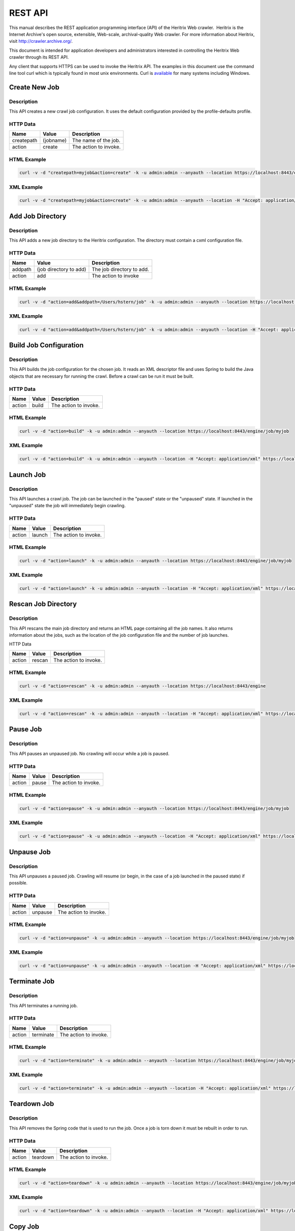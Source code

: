 REST API
========

This manual describes the REST application programming interface (API)
of the Heritrix Web crawler.  Heritrix is the Internet Archive's open
source, extensible, Web-scale, archival-quality Web crawler. For more
information about Heritrix, visit \ http://crawler.archive.org/.

This document is intended for application developers and administrators
interested in controlling the Heritrix Web crawler through its REST API.

Any client that supports HTTPS can be used to invoke the Heritrix API.
The examples in this document use the command line tool curl which
is typically found in most unix environments. Curl is 
\ `available <https://curl.haxx.se/download.html>`__ for many systems
including Windows.

Create New Job
~~~~~~~~~~~~~~

.. http:post:: https://(heritrixhost):8443/engine

Description
^^^^^^^^^^^

This API creates a new crawl job configuration. It uses the default
configuration provided by the profile-defaults profile.

HTTP Data
^^^^^^^^^

+----------------------+----------------------+----------------------+
| | Name               | | Value              | | Description        |
+======================+======================+======================+
| | createpath         | | (jobname)          | | The name of the    |
|                      |                      |   job.               |
+----------------------+----------------------+----------------------+
| | action             | | create             | | The action to      |
|                      |                      |   invoke.            |
+----------------------+----------------------+----------------------+

HTML Example
^^^^^^^^^^^^

.. code:: bash

    curl -v -d "createpath=myjob&action=create" -k -u admin:admin --anyauth --location https://localhost:8443/engine

XML Example
^^^^^^^^^^^

.. code:: bash

    curl -v -d "createpath=myjob&action=create" -k -u admin:admin --anyauth --location -H "Accept: application/xml" https://localhost:8443/engine

Add Job Directory
~~~~~~~~~~~~~~~~~

.. http:post:: https://(heritrixhost):8443/engine

.. _description-1:

Description
^^^^^^^^^^^

This API adds a new job directory to the Heritrix configuration. The
directory must contain a cxml configuration file.

.. _http-data-1:

HTTP Data
^^^^^^^^^

+----------------------+----------------------+----------------------+
| | Name               | | Value              | | Description        |
+======================+======================+======================+
| | addpath            | | (job directory to  | | The job directory  |
|                      |   add)               |   to add.            |
+----------------------+----------------------+----------------------+
| | action             | | add                | | The action to      |
|                      |                      |   invoke             |
+----------------------+----------------------+----------------------+

.. _html-example-1:

HTML Example
^^^^^^^^^^^^

.. code:: bash

    curl -v -d "action=add&addpath=/Users/hstern/job" -k -u admin:admin --anyauth --location https://localhost:8443/engine

.. _xml-example-1:

XML Example
^^^^^^^^^^^

.. code:: bash

    curl -v -d "action=add&addpath=/Users/hstern/job" -k -u admin:admin --anyauth --location -H "Accept: application/xml" https://localhost:8443/engine

Build Job Configuration
~~~~~~~~~~~~~~~~~~~~~~~

.. http:post:: https://(heritrixhost):8443/engine/job/(jobname)

.. _description-2:

Description
^^^^^^^^^^^

This API builds the job configuration for the chosen job. It reads an
XML descriptor file and uses Spring to build the Java objects that are
necessary for running the crawl. Before a crawl can be run it must be
built.

.. _http-data-2:

HTTP Data
^^^^^^^^^

+----------------------+----------------------+----------------------+
| | Name               | | Value              | | Description        |
+======================+======================+======================+
| | action             | | build              | | The action to      |
|                      |                      |   invoke.            |
+----------------------+----------------------+----------------------+

.. _html-example-2:

HTML Example
^^^^^^^^^^^^

.. code:: bash

    curl -v -d "action=build" -k -u admin:admin --anyauth --location https://localhost:8443/engine/job/myjob

.. _xml-example-2:

XML Example
^^^^^^^^^^^

.. code:: bash

    curl -v -d "action=build" -k -u admin:admin --anyauth --location -H "Accept: application/xml" https://localhost:8443/engine/job/myjob

Launch Job
~~~~~~~~~~

.. http:post:: https://(heritrixhost):8443/engine/job/(jobname)

.. _description-3:

Description
^^^^^^^^^^^

This API launches a crawl job. The job can be launched in the "paused"
state or the "unpaused" state. If launched in the "unpaused" state the
job will immediately begin crawling.

.. _http-data-3:

HTTP Data
^^^^^^^^^

+----------------------+----------------------+----------------------+
| | Name               | | Value              | | Description        |
+======================+======================+======================+
| | action             | | launch             | | The action to      |
|                      |                      |   invoke.            |
+----------------------+----------------------+----------------------+

.. _html-example-3:

HTML Example
^^^^^^^^^^^^

.. code:: bash

    curl -v -d "action=launch" -k -u admin:admin --anyauth --location https://localhost:8443/engine/job/myjob

.. _xml-example-3:

XML Example
^^^^^^^^^^^

.. code:: bash

    curl -v -d "action=launch" -k -u admin:admin --anyauth --location -H "Accept: application/xml" https://localhost:8443/engine/job/myjob

Rescan Job Directory
~~~~~~~~~~~~~~~~~~~~

.. http:post:: https://(heritrixhost):8443/engine

.. _description-4:

Description
^^^^^^^^^^^

This API rescans the main job directory and returns an HTML page
containing all the job names. It also returns information about the
jobs, such as the location of the job configuration file and the number
of job launches.

HTTP Data

+----------------------+----------------------+----------------------+
| | Name               | | Value              | | Description        |
+======================+======================+======================+
| | action             | | rescan             | | The action to      |
|                      |                      |   invoke.            |
+----------------------+----------------------+----------------------+

.. _html-example-4:

HTML Example
^^^^^^^^^^^^

.. code:: bash

    curl -v -d "action=rescan" -k -u admin:admin --anyauth --location https://localhost:8443/engine

.. _xml-example-4:

XML Example
^^^^^^^^^^^

.. code:: bash

    curl -v -d "action=rescan" -k -u admin:admin --anyauth --location -H "Accept: application/xml" https://localhost:8443/engine

Pause Job
~~~~~~~~~

.. http:post:: https://(heritrixhost):8443/engine/job/(jobname)

.. _description-5:

Description
^^^^^^^^^^^

This API pauses an unpaused job. No crawling will occur while a job is
paused.

.. _http-data-4:

HTTP Data
^^^^^^^^^

+----------------------+----------------------+----------------------+
| | Name               | | Value              | | Description        |
+======================+======================+======================+
| | action             | | pause              | | The action to      |
|                      |                      |   invoke.            |
+----------------------+----------------------+----------------------+

.. _html-example-5:

HTML Example
^^^^^^^^^^^^

.. code:: bash

    curl -v -d "action=pause" -k -u admin:admin --anyauth --location https://localhost:8443/engine/job/myjob

.. _xml-example-5:

XML Example
^^^^^^^^^^^

.. code:: bash

    curl -v -d "action=pause" -k -u admin:admin --anyauth --location -H "Accept: application/xml" https://localhost:8443/engine/job/myjob

Unpause Job
~~~~~~~~~~~

.. http:post:: https://(heritrixhost):8443/engine/job/(jobname)

.. _description-6:

Description
^^^^^^^^^^^

This API unpauses a paused job. Crawling will resume (or begin, in the
case of a job launched in the paused state) if possible.

.. _http-data-5:

HTTP Data
^^^^^^^^^

+----------------------+----------------------+----------------------+
| | Name               | | Value              | | Description        |
+======================+======================+======================+
| | action             | | unpause            | | The action to      |
|                      |                      |   invoke.            |
+----------------------+----------------------+----------------------+

.. _html-example-6:

HTML Example
^^^^^^^^^^^^

.. code:: bash

    curl -v -d "action=unpause" -k -u admin:admin --anyauth --location https://localhost:8443/engine/job/myjob

.. _xml-example-6:

XML Example
^^^^^^^^^^^

.. code:: bash

    curl -v -d "action=unpause" -k -u admin:admin --anyauth --location -H "Accept: application/xml" https://localhost:8443/engine/job/myjob

Terminate Job
~~~~~~~~~~~~~

.. http:post:: https://(heritrixhost):8443/engine/job/(jobname)

.. _description-7:

Description
^^^^^^^^^^^

This API terminates a running job.

.. _http-data-6:

HTTP Data
^^^^^^^^^

+----------------------+----------------------+----------------------+
| | Name               | | Value              | | Description        |
+======================+======================+======================+
| | action             | | terminate          | | The action to      |
|                      |                      |   invoke.            |
+----------------------+----------------------+----------------------+

.. _html-example-7:

HTML Example
^^^^^^^^^^^^

.. code:: bash

    curl -v -d "action=terminate" -k -u admin:admin --anyauth --location https://localhost:8443/engine/job/myjob

.. _xml-example-7:

XML Example
^^^^^^^^^^^

.. code:: bash

    curl -v -d "action=terminate" -k -u admin:admin --anyauth --location -H "Accept: application/xml" https://localhost:8443/engine/job/myjob

Teardown Job
~~~~~~~~~~~~

.. http:post:: https://(heritrixhost):8443/engine/job/(jobname)

.. _description-8:

Description
^^^^^^^^^^^

This API removes the Spring code that is used to run the job. Once a job
is torn down it must be rebuilt in order to run.

.. _http-data-7:

HTTP Data
^^^^^^^^^

+----------------------+----------------------+----------------------+
| | Name               | | Value              | | Description        |
+======================+======================+======================+
| | action             | | teardown           | | The action to      |
|                      |                      |   invoke.            |
+----------------------+----------------------+----------------------+

.. _html-example-8:

HTML Example
^^^^^^^^^^^^

.. code:: bash

    curl -v -d "action=teardown" -k -u admin:admin --anyauth --location https://localhost:8443/engine/job/myjob

.. _xml-example-8:

XML Example
^^^^^^^^^^^

.. code:: bash

    curl -v -d "action=teardown" -k -u admin:admin --anyauth --location -H "Accept: application/xml" https://localhost:8443/engine/job/myjob

Copy Job
~~~~~~~~

.. http:post:: https://(heritrixhost):8443/engine/job/(jobname)

.. _description-9:

Description
^^^^^^^^^^^

This API copies an existing job configuration to a new job
configuration. If the "as profile" checkbox is selected, than the job
configuration is copied as a non-runnable profile configuration.

HTTP Data

+----------------------+----------------------+----------------------+
| | Name               | | Value              | | Description        |
+======================+======================+======================+
| | copyTo             | (new job or profile  | The name of the new  |
|                      | configuration name)  | job or profile       |
|                      |                      | configuration.       |
+----------------------+----------------------+----------------------+
| asProfile            | | [on]               | Whether to copy the  |
|                      |                      | job as a runnable    |
|                      |                      | configuration or as  |
|                      |                      | a non-runnable       |
|                      |                      | profile. "On" means  |
|                      |                      | the job will be      |
|                      |                      | copied as a profile. |
|                      |                      | If the "asProfile"   |
|                      |                      | parameter is         |
|                      |                      | ommitted, the job    |
|                      |                      | will be copied as a  |
|                      |                      | runnable             |
|                      |                      | configuration.       |
+----------------------+----------------------+----------------------+

.. _html-example-9:

HTML Example
^^^^^^^^^^^^

.. code:: bash

    curl -v -d "copyTo=mycopy&asProfile=on" -k -u admin:admin --anyauth --location https://localhost:8443/engine/job/myjob

.. _xml-example-9:

XML Example
^^^^^^^^^^^

.. code:: bash

    curl -v -d "copyTo=mycopy&asProfile=on" -k -u admin:admin --anyauth --location -H "Accept: application/xml" https://localhost:8443/engine/job/myjob

Checkpoint Job
~~~~~~~~~~~~~~

.. http:post:: https://(heritrixhost):8443/engine/job/(jobname)

.. _description-10:

Description
^^^^^^^^^^^

This API checkpoints the chosen job. Checkpointing writes the current
state of a crawl to the file system so that the crawl can be recovered
if it fails.

.. _http-data-8:

HTTP Data
^^^^^^^^^

+----------------------+----------------------+----------------------+
| | Name               | | Value              | | Description        |
+======================+======================+======================+
| | action             | | checkpoint         | | The action to      |
|                      |                      |   invoke.            |
+----------------------+----------------------+----------------------+

.. _html-example-10:

HTML Example
^^^^^^^^^^^^

.. code:: bash

    curl -v -d "action=checkpoint" -k -u admin:admin --anyauth --location https://localhost:8443/engine/job/myjob

.. _xml-example-10:

XML Example
^^^^^^^^^^^

.. code:: bash

    curl -v -d "action=checkpoint" -k -u admin:admin --anyauth --location -H "Accept: application/xml" https://localhost:8443/engine/job/myjob

Execute Shell Script in Job
~~~~~~~~~~~~~~~~~~~~~~~~~~~

.. http:post:: https://(heritrixhost):8443/engine/job/(jobname)/script

.. _description-11:

Description
^^^^^^^^^^^

This API executes a shell script. The script can be written as
Beanshell, ECMAScript, Groovy, or AppleScript.

.. _http-data-9:

HTTP Data
^^^^^^^^^

+----------------------+----------------------+----------------------+
| | Name               | | Value              | | Description        |
+======================+======================+======================+
| | engine             | | [beanshell,js,groo | The script engine to |
|                      | vy,AppleScriptEngine | use.                 |
|                      | ]                    |                      |
+----------------------+----------------------+----------------------+
| script               | (code to execute)    | The script code to   |
|                      |                      | execute.             |
+----------------------+----------------------+----------------------+

.. _html-example-11:

HTML Example
^^^^^^^^^^^^

.. code:: bash

    curl -v -d "engine=beanshell&script=System.out.println%28%22test%22%29%3B" -k -u admin:admin --anyauth --location https://localhost:8443/engine/job/myjob/script

.. _xml-example-11:

XML Example
^^^^^^^^^^^

.. code:: bash

    curl -v -d "engine=beanshell&script=System.out.println%28%22test%22%29%3B" -k -u admin:admin --anyauth --location -H "Accept: application/xml" https://localhost:8443/engine/job/myjob/script

Submitting a CXML Job Configuration File
~~~~~~~~~~~~~~~~~~~~~~~~~~~~~~~~~~~~~~~~

.. http:put:: https://(heritrixhost):8443/engine/job/(jobname)/jobdir/crawler-beans.cxml

.. _description-12:

Description
^^^^^^^^^^^

This API submits the contents of a CXML file for a chosen job. CXML
files are the configuration files used to control a crawl job. Each job
has a single CXML file.

.. _http-data-10:

HTTP Data
^^^^^^^^^

+-----------------------------------+-----------------------------------+
| (CXML file content)               | The XML-based text of the CXML    |
|                                   | file.                             |
+-----------------------------------+-----------------------------------+

Example
^^^^^^^

.. code:: bash

    curl -v -T my-crawler-beans.cxml -k -u admin:admin --anyauth --location https://localhost:8443/engine/job/myjob/jobdir/crawler-beans.cxml

API Response
^^^^^^^^^^^^

On success, the Heritrix REST API will return a HTTP 200 with no body.

Conventions and Assumptions
~~~~~~~~~~~~~~~~~~~~~~~~~~~

The following conventions are used in this document.

+-----------------------------------+-----------------------------------+
| | Convention                      | | Description                     |
+===================================+===================================+
| (identifier)                      | A identifier surrounded by        |
|                                   | parenthesis indicates a           |
|                                   | user-defined value. For example,  |
|                                   | (heritrixhostname) indicates a    |
|                                   | user-defined hostname that is     |
|                                   | running Heritrix.                 |
+-----------------------------------+-----------------------------------+
| [identifier1,identifier2,...]     | Multiple identifiers surrounded   |
|                                   | by brackets indicate a predefined |
|                                   | set of values. For example,       |
|                                   | [on,off] indicates a set of       |
|                                   | values comprised of the literals, |
|                                   | "on" and "off".                   |
+-----------------------------------+-----------------------------------+

The following curl parameters are used when invoking the API.

+-----------------------------------+-----------------------------------+
| | curl Parameter                  | | Description                     |
+===================================+===================================+
| -v                                | Verbose. Output a detailed        |
|                                   | account of the curl command to    |
|                                   | standard out.                     |
+-----------------------------------+-----------------------------------+
| -d                                | Data. These are the name/value    |
|                                   | pairs that are send in the body   |
|                                   | of a POST.                        |
+-----------------------------------+-----------------------------------+
| -k                                | Insecure. Allows connections to   |
|                                   | SSL sites without certificates.   |
+-----------------------------------+-----------------------------------+
| | -u                              | User. Allows the submission of a  |
|                                   | username and password to          |
|                                   | authenticate the HTTP request.    |
+-----------------------------------+-----------------------------------+
| --anyauth                         | Any authentication type. Allows   |
|                                   | authentication of the request     |
|                                   | based on any type of              |
|                                   | authentication method.            |
+-----------------------------------+-----------------------------------+
| --location                        | Follows HTTP redirects. This      |
|                                   | option is used so that API calls  |
|                                   | that return data (such as HTML)   |
|                                   | will not halt upon receipt of a   |
|                                   | redirect code (such as an HTTP    |
|                                   | 303).                             |
+-----------------------------------+-----------------------------------+
| | -H                              | Set the value of an HTTP header.  |
|                                   | For example, "Accept:             |
|                                   | application/xml".                 |
+-----------------------------------+-----------------------------------+

It is assumed that the reader has a working knowledge of the HTTP
protocol and Heritrix functionality.  Also, the examples assume that
Heritrix is run with an administrative username and password of "admin."

API Format
^^^^^^^^^^

The format used to describe each API is as follows.

+-----------------------------------+-----------------------------------+
| | Name                            | | Description                     |
+===================================+===================================+
| | API Name                        | The name assigned to the API. The |
|                                   | name is a single word or short    |
|                                   | phrase that encapsulates the      |
|                                   | purpose of the API call.          |
+-----------------------------------+-----------------------------------+
| URI                               | The URI to call when invoking the |
|                                   | API.                              |
+-----------------------------------+-----------------------------------+
| Description                       | The description of the API. The   |
|                                   | description provides a detailed   |
|                                   | overview of what the API          |
|                                   | accomplishes and when the API     |
|                                   | should be called.                 |
+-----------------------------------+-----------------------------------+
| HTTP Method                       | The HTTP method to use when       |
|                                   | invoking the API.                 |
+-----------------------------------+-----------------------------------+
| HTTP Data                         | The name/value pairs that are     |
|                                   | submitted with the HTTP request.  |
+-----------------------------------+-----------------------------------+
| HTML Example                      | | An example call to the API. The |
|                                   |   curl command line utility is    |
|                                   |   the HTTPS client used in the    |
|                                   |   examples. The call returns HTML |
|                                   |   output.                         |
+-----------------------------------+-----------------------------------+
| | XML Example                     | An example call to the API that   |
|                                   | returns XML output.  The curl     |
|                                   | command line utility is the HTTPS |
|                                   | client used in the examples.      |
+-----------------------------------+-----------------------------------+

About the REST implementation
~~~~~~~~~~~~~~~~~~~~~~~~~~~~~

Representational State Transfer (REST) is a software architecture for
distributed hypermedia systems such as the World Wide Web (WWW). REST is
built on the concept of representations of resources. Resources can be
any coherent and meaningful concept that may be addressed. A URI is an
example of a resource. The representation of the resource is typically a
document that captures the current or intended state of the resource. An
example of a representation of a resource is an HTML page.

Heritrix uses REST to expose its functionality. The REST implementation
used by Heritrix is Restlet. Restlet implements the concepts defined by
REST, including resources and representations. It also provides a REST
container that processes RESTful requests. The container is the Noelios
Restlet Engine. For detailed information on Restlet,
visit \ http://www.restlet.org/.

Heritrix exposes its REST functionality through HTTPS. The HTTPS
protocol is used to send requests to retrieve or modify configuration
settings and manage crawl jobs.
